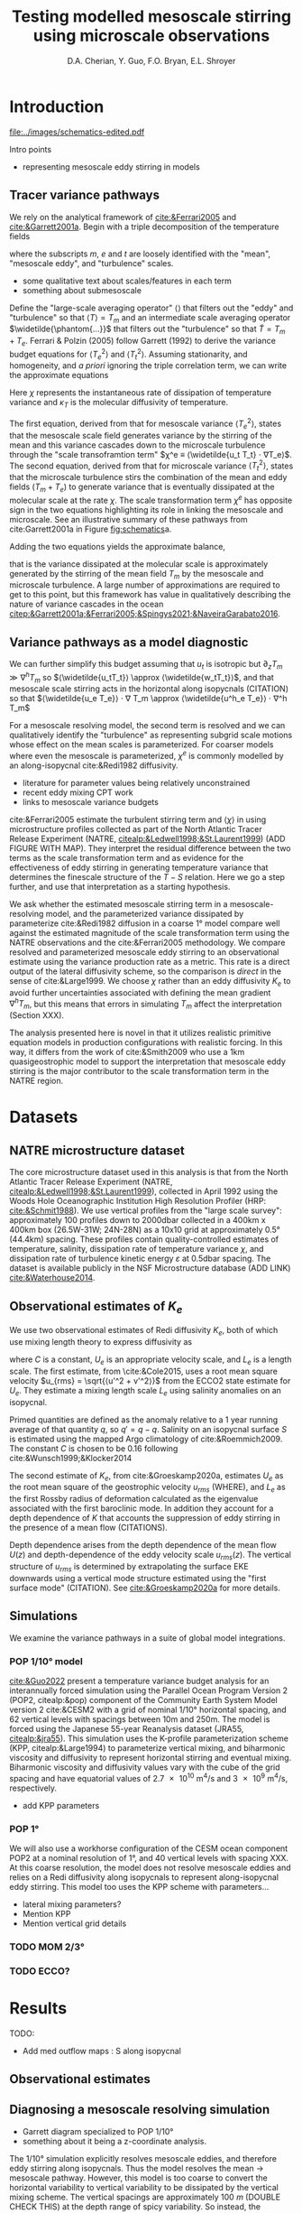 #+title: Testing modelled mesoscale stirring using microscale observations
#+latex_class: dcarticle
#+AUTHOR: D.A. Cherian, Y. Guo, F.O. Bryan, E.L. Shroyer
#+OPTIONS: toc:nil broken-links:mark
#+latex_header_extra:  \usepackage{svg}

* Introduction

#+CAPTION: Schematic of approximate tracer variance pathways
#+LABEL: fig:schematics
[[file:../images/schematics-edited.pdf]]

  Intro points
  - representing mesoscale eddy stirring in models

** Tracer variance pathways
We rely on the analytical framework of [[cite:&Ferrari2005]] and [[cite:&Garrett2001a]]. Begin with a triple decomposition of the temperature fields
\begin{equation}
    T = T_m + T_e + T_t
\end{equation}
where the subscripts $m$, $e$ and $t$ are loosely identified with the "mean", "mesoscale eddy", and "turbulence" scales.
- some qualitative text about scales/features in each term
- something about submesoscale

Define the "large-scale averaging operator" $⟨⟩$ that filters out the "eddy" and "turbulence" so that $⟨T⟩ = T_m$ and an intermediate scale averaging operator $\widetilde{\phantom{...}}$ that filters out the "turbulence" so that $\widetilde{T} = T_m + T_e$.
Ferrari & Polzin (2005) follow Garrett (1992) to derive the variance budget equations for $⟨T_e^2⟩$ and $⟨T_t^2⟩$.
Assuming stationarity, and homogeneity, and /a priori/ ignoring the triple correlation term, we can write the approximate equations
\begin{align}
⟨u_eT_e⟩ ⋅ ∇T_m - ⟨\widetilde{u_t T_t} ⋅ ∇T_e⟩ &\approx 0 \\
⟨\widetilde{u_tT_t} ⋅ ∇ (T_m  + T_e)⟩ &\approx - \frac 12 ⟨\widetilde{χ}⟩; \qquad χ = κ_T |∇T_t|^2
\end{align}
Here $χ$ represents the instantaneous rate of dissipation of temperature variance and $κ_T$ is the molecular diffusivity of temperature.

The first equation, derived from that for mesoscale variance $⟨T_e^2⟩$, states that the mesoscale scale field generates variance by the stirring of the mean and this variance cascades down to the microscale turbulence through the "scale transoframtion term" $χ^e ≡ ⟨\widetilde{u_t T_t} ⋅ ∇T_e⟩$.
The second equation, derived from that for microscale variance $⟨T_t^2⟩$, states that the microscale turbulence stirs the combination of the mean and eddy fields $(T_m  + T_e)$ to generate variance that is eventually dissipated at the molecular scale at the rate $χ$.
The scale transformation term $χ^e$ has opposite sign in the two equations highlighting its role in linking the mesoscale and microscale.
See an illustrative summary of these pathways from cite:Garrett2001a in Figure [[fig:schematics]]a.

Adding the two equations yields the approximate balance,
\begin{equation}
⟨\widetilde{u_tT_t}⟩ ⋅ ∇ T_m  + ⟨\widetilde{u_e T_e}⟩ ⋅ ∇ T_m \approx - \frac 12 ⟨χ⟩
\end{equation}
that is the variance dissipated at the molecular scale is approximately generated by the stirring of the mean field $T_m$ by the mesoscale and microscale turbulence.
A large number of approximations are required to get to this point, but this framework has value in qualitatively describing the nature of variance cascades in the ocean [[citep:&Garrett2001a;&Ferrari2005;&Spingys2021;&NaveiraGarabato2016]].

** Variance pathways as a model diagnostic
We can further simplify this budget assuming that $u_t$ is isotropic but $∂_zT_m \gg ∇^hT_m$ so $⟨\widetilde{u_tT_t}⟩ \approx ⟨\widetilde{w_tT_t}⟩$, and that mesoscale scale stirring acts in the horizontal along isopycnals (CITATION) so that $⟨\widetilde{u_e T_e}⟩ ⋅ ∇ T_m \approx  ⟨\widetilde{u^h_e T_e}⟩ ⋅ ∇^h T_m$
\begin{equation}
\label{eq:final}
⟨\widetilde{w_tT_t}⟩ ⋅ ∂_z T_m  + ⟨\widetilde{u^h_e T_e}⟩ ⋅ ∇^h T_m \approx - \frac 12 ⟨χ⟩
\end{equation}

For a mesoscale resolving model, the second term is resolved and we can qualitatively identify the "turbulence" as representing subgrid scale motions whose effect on the mean scales is parameterized.
For coarser models where even the mesoscale is parameterized, $χ^e$ is commonly modelled by an along-isopycnal cite:&Redi1982 diffusivity.
- literature for parameter values being relatively unconstrained
- recent eddy mixing CPT work
- links to mesoscale variance budgets

cite:&Ferrari2005 estimate the turbulent stirring term and $⟨χ⟩$ in \eqref{eq:final} using microstructure profiles collected as part of the North Atlantic Tracer Release Experiment (NATRE, [[citealp:&Ledwell1998;&St.Laurent1999]]) (ADD FIGURE WITH MAP).
They interpret the residual difference between the two terms as the scale transformation term and as  evidence for the effectiveness of eddy stirring in generating temperature variance that determines the finescale structure of the $T-S$ relation.
Here we go a step further, and use that interpretation as a starting hypothesis.

We ask whether the estimated mesoscale stirring term in a mesoscale-resolving model, and the parameterized variance dissipated by parameterize cite:&Redi1982 diffusion in a coarse 1° model compare well against the estimated magnitude of the scale transformation term using the NATRE observations and the cite:&Ferrari2005 methodology.
We compare resolved and parameterized mesoscale eddy stirring to an observational estimate using the variance production rate as a metric.
This rate is a direct output of the lateral diffusivity scheme, so the comparison is /direct/ in the sense of cite:&Large1999.
We choose $χ$ rather than an eddy diffusivity $K_e$ to avoid further uncertainties associated with defining the mean gradient $∇^h T_m$, but this means that errors in simulating $T_m$ affect the interpretation (Section XXX).

The analysis presented here is novel in that it utilizes realistic primitive equation models in production configurations with realistic forcing.
In this way, it differs from the work of cite:&Smith2009 who use a 1km quasigeostrophic model to support the interpretation that mesoscale eddy stirring is the major contributor to the scale transformation term in the NATRE region.

* Datasets
** TODO CTD Χpod estimates from Obs paper :noexport:
** NATRE microstructure dataset
The core microstructure dataset used in this analysis is that from the North Atlantic Tracer Release Experiment (NATRE, [[citealp:&Ledwell1998;&St.Laurent1999]]), collected in April 1992 using the Woods Hole Oceanographic Institution High Resolution Profiler (HRP: [[cite:&Schmit1988]]).
We use vertical profiles from the "large scale survey": approximately 100 profiles down to 2000dbar collected in a 400km x 400km box (26.5W-31W; 24N-28N) as a 10x10 grid at approximately 0.5° (44.4km) spacing.
These profiles contain quality-controlled estimates of temperature, salinity, dissipation rate of temperature variance $χ$, and dissipation rate of turbulence kinetic energy $ε$ at 0.5dbar spacing.
The dataset is available publicly in the NSF Microstructure database (ADD LINK) [[cite:&Waterhouse2014]].

** Observational estimates of $K_e$
We use two observational estimates of Redi diffusivity $K_e$, both of which use mixing length theory to express diffusivity as
\begin{equation}
    K \sim C \, U_e \, L_e
\end{equation}
where $C$ is a constant, $U_e$ is an appropriate velocity scale, and $L_e$ is a length scale.
The first estimate, from \cite:&Cole2015, uses a root mean square velocity $u_{rms} = \sqrt{⟨u'^2 + v'^2⟩}$ from the ECCO2 state estimate for $U_e$.
They estimate a mixing length scale $L_e$ using salinity anomalies on an isopycnal.
\begin{equation}
L_e = \frac{\sqrt{⟨S'S'⟩}}{⟨|∇{S}|⟩}
\end{equation}
Primed quantities are defined as the anomaly relative to a 1 year running average of that quantity ${q}$, so $q' = q - {q}$.
Salinity on an isopycnal surface $S$ is estimated using the mapped Argo climatology of cite:&Roemmich2009.
The constant $C$ is chosen to be 0.16 following cite:&Wunsch1999;&Klocker2014

The second estimate of $K_e$, from cite:&Groeskamp2020a, estimates $U_e$ as the root mean square of the geostrophic velocity $u_{rms}$ (WHERE), and $L_{e}$ as the first Rossby radius of deformation calculated as the eigenvalue associated with the first baroclinic mode.
In addition they account for a depth dependence of $K$ that accounts the suppression of eddy stirring in the presence of a mean flow (CITATIONS).

\begin{equation}
K^{G2020} = \frac{C u_{rms}(z) L_{mix}}{1 + k^2 γ^{-2} (c_w - U(z))^2}
\end{equation}

Depth dependence arises from the depth dependence of the mean flow $U(z)$ and depth-dependence of the eddy velocity scale $u_{rms} (z)$.
The vertical structure of $u_{rms}$ is determined by extrapolating the surface EKE downwards using a vertical mode structure estimated using the "first surface mode" (CITATION).
See [[cite:&Groeskamp2020a]] for more details.

** Simulations
We examine the variance pathways in a suite of global model integrations.
*** POP 1/10° model
[[cite:&Guo2022]] present a temperature variance budget analysis for an interannually forced simulation using the Parallel Ocean Program Version 2 (POP2, citealp:&pop) component of the Community Earth System Model version 2 cite:&CESM2 with a grid of nominal 1/10° horizontal spacing, and 62 vertical levels with spacings between 10m and 250m.
The model is forced using the Japanese 55-year Reanalysis dataset (JRA55, [[citealp:&jra55]]).
This simulation uses the K-profile parameterization scheme (KPP, citealp:&Large1994) to parameterize vertical mixing, and biharmonic viscosity and diffusivity to represent horizontal stirring and eventual mixing.
Biharmonic viscosity and diffusivity values vary with the cube of the grid spacing and have equatorial values of \SI{2.7e10}{\meter^4\per\second} and \SI{3e9}{\meter^4\per\second}, respectively.

- add KPP parameters
*** POP 1°
We will also use a workhorse configuration of the CESM ocean component POP2 at a nominal resolution of 1°, and 40 vertical levels with spacing XXX.
At this coarse resolution, the model does not resolve mesoscale eddies and relies on a Redi diffusivity along isopycnals to represent along-isopycnal eddy stirring.
This model too uses the KPP scheme with parameters...
- lateral mixing parameters?
- Mention KPP
- Mention vertical grid details
*** TODO MOM 2/3°
*** TODO ECCO?

* Results
TODO:
- Add med outflow maps : S along isopycnal

** Observational estimates
<<sec:obs>>

** Diagnosing a mesoscale resolving simulation
- Garrett diagram specialized to POP 1/10°
- something about it being a z-coordinate analysis.

The 1/10° simulation explicitly resolves mesoscale eddies, and therefore eddy stirring along isopycnals.
Thus the model resolves the mean → mesoscale pathway.
However, this model is too coarse to convert the horizontal variability to vertical variability to be dissipated by the vertical mixing scheme.
The vertical spacings are approximately \SI{100}{m} (DOUBLE CHECK THIS) at the depth range of spicy variability.
So instead, the variance generated by mesoscale stirring is cascaded down to the grid-scale where it is dissipated by the biharmonic lateral diffusivity.
In this way, the biharmonic diffusivity is not necessary purely for numerical stability reasons but also to represent the variance pathway from the mesoscale → microscale → molecular scale diffusion.

With this framework we can now reinterpret the terms in the analysis of cite:&Guo2022.
In the top ~800m of the water column, spiciness is low.
Here lateral eddy stirring of the $T$ and $S$ fields generates density anomalies, and potential energy anomalies ("eddy potential energy" EPE).
The EPE is then converted to eddy kinetic energy (EKE).
Such process are parameterized in coarser models through the cite:&Gent1995 scheme.

Between ~800m and 1500m, the water column is spicy.
Here, eddy stirring is effective at generated $T$ and $S$ anomalies that are density-compensated and have almost no EPE.
Such compensated is variance is cascaded down to the grid scale for dissipation by a lateral diffusivity.
So the budget indicates that the lateral dissipation balances the lateral stirring term.

As rationalized earlier, the lateral stirring term in this decomposition is effectively the mesoscale → microscale conversion term and can be directly compared to the residual computed using the microstructure estimates (Section ref:sec:obs)

We find remarkable agreement between the two in that the simulated variance dissipation is within the error bars of the residual from the observations.
Note that the only comparable previous analysis of cite:&Smith2009 used a quasigeostrophic model at 1km resolution, while this is a primitive equation simulation.

** Diagnosing coarser simulations
At coarser horizontal grid spacings, models cannot, or only partially, resolve the mean -> mesoscale pathway.
Here the effect of lateral stirring along isopycnals in spicy regions is represented using a cite:&Redi1982 diffusivity applied along isopycnals.
So we can estimate the variance dissipated by the application of a along-isopycnal diffusivity to the microscale residual estimated in Section [[sec:obs]].

Doing so is complicated by the fact that such models are usually deficient in other areas.
One deficiency of relevance is a lack of fidelity in simulating the Mediterranean outflow (Figure XXX).
In variance budget terms, if the model is unable to maintain the along-isopycnal water mass contrast it is initialized with, then it is not going to replicate the right $χ^e$, even if it applied the right diffusivities.

So we choose to diagnose the spin up of a coarse model configuration.

*** Diagnosing POP 1° spinup.
- but not strengthening it at the right rate?
- compare med tongue / mean state to 1/10
- did the med tongue move?

This model is initialized with the World Ocean Atlas 2018 (CITATION) and zero velocities.

Being initialized from observations, the initial along isopycnal gradients are quite good when compared to observations.
We see that $χ^e$ compares quite well to the microstructure residual at 1200dbar.
So when a relatively accurate along-isopycnal gradient exists, the right amount of variance is dissipated.

This suggests that at least in this region, the model is not overly diffusive but instead has a problem maintaining the water-mass contrast along isopycnals through the advection of the Mediterranean outflow.

In other words, errors in the variance budgets arise from errors in the simulation of the mean state, than in errors in parameterizing the mesoscale in the NATRE region.
*** MOM 2/3°
*** TODO ECCO v4.3 differences with K_e adjustments?
* Discussion
* Acknowledgements
- Keith Lindsay
* References
[[bibliography:/Users/dcherian/work/Papers/bibtexLibrary.bib]]
bibliographystyle:elsarticle-harv
